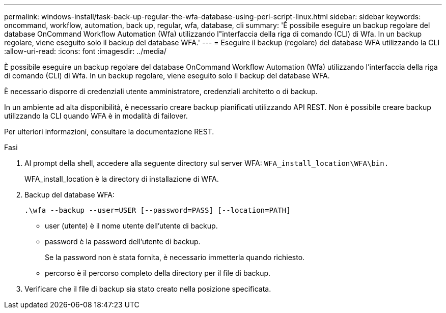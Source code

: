 ---
permalink: windows-install/task-back-up-regular-the-wfa-database-using-perl-script-linux.html 
sidebar: sidebar 
keywords: oncommand, workflow, automation, back up, regular, wfa, database, cli 
summary: 'È possibile eseguire un backup regolare del database OnCommand Workflow Automation (Wfa) utilizzando l"interfaccia della riga di comando (CLI) di Wfa. In un backup regolare, viene eseguito solo il backup del database WFA.' 
---
= Eseguire il backup (regolare) del database WFA utilizzando la CLI
:allow-uri-read: 
:icons: font
:imagesdir: ../media/


[role="lead"]
È possibile eseguire un backup regolare del database OnCommand Workflow Automation (Wfa) utilizzando l'interfaccia della riga di comando (CLI) di Wfa. In un backup regolare, viene eseguito solo il backup del database WFA.

È necessario disporre di credenziali utente amministratore, credenziali architetto o di backup.

In un ambiente ad alta disponibilità, è necessario creare backup pianificati utilizzando API REST. Non è possibile creare backup utilizzando la CLI quando WFA è in modalità di failover.

Per ulteriori informazioni, consultare la documentazione REST.

.Fasi
. Al prompt della shell, accedere alla seguente directory sul server WFA: `WFA_install_location\WFA\bin.`
+
WFA_install_location è la directory di installazione di WFA.

. Backup del database WFA:
+
`.\wfa --backup --user=USER [--password=PASS] [--location=PATH]`

+
** user (utente) è il nome utente dell'utente di backup.
** password è la password dell'utente di backup.
+
Se la password non è stata fornita, è necessario immetterla quando richiesto.

** percorso è il percorso completo della directory per il file di backup.


. Verificare che il file di backup sia stato creato nella posizione specificata.

